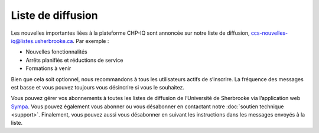 Liste de diffusion
==================

Les nouvelles importantes liées à la plateforme CHP-IQ sont annoncée sur notre
liste de diffusion, ccs-nouvelles-iq@listes.usherbrooke.ca. Par exemple :

- Nouvelles fonctionnalités
- Arrêts planifiés et réductions de service
- Formations à venir 

Bien que cela soit optionnel, nous recommandons à tous les utilisateurs actifs
de s’inscrire. La fréquence des messages est basse et vous pouvez toujours vous
désincrire si vous le souhaitez.

Vous pouvez gérer vos abonnements à toutes les listes de diffusion de
l’Université de Sherbrooke via l’application web `Sympa
<https://www.usherbrooke.ca/listes/>`_. Vous pouvez également vous abonner ou
vous désabonner en contactant notre :doc:`soutien technique <support>`.
Finalement, vous pouvez aussi vous désabonner en suivant les instructions dans
les messages envoyés à la liste.
